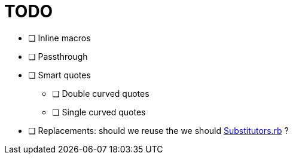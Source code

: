 = TODO

* [ ] Inline macros
* [ ] Passthrough
* [ ] Smart quotes
** [ ] Double curved quotes
** [ ] Single curved quotes
* [ ] Replacements: should we reuse the we should https://github.com/asciidoctor/asciidoctor/blob/master/lib/asciidoctor/substitutors.rb[Substitutors.rb] ?
